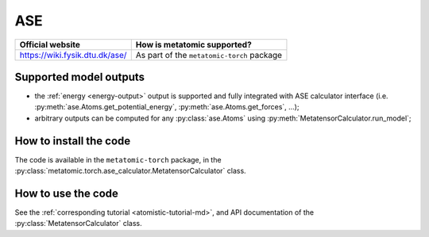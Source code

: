 .. _engine-ase:

ASE
===

.. list-table::
   :header-rows: 1

   * - Official website
     - How is metatomic supported?
   * - https://wiki.fysik.dtu.dk/ase/
     - As part of the ``metatomic-torch`` package

Supported model outputs
^^^^^^^^^^^^^^^^^^^^^^^

.. py:currentmodule:: metatomic.torch.ase_calculator

- the :ref:`energy <energy-output>` output is supported and fully integrated
  with ASE calculator interface (i.e. :py:meth:`ase.Atoms.get_potential_energy`,
  :py:meth:`ase.Atoms.get_forces`, …);
- arbitrary outputs can be computed for any :py:class:`ase.Atoms` using
  :py:meth:`MetatensorCalculator.run_model`;

How to install the code
^^^^^^^^^^^^^^^^^^^^^^^

The code is available in the ``metatomic-torch`` package, in the
:py:class:`metatomic.torch.ase_calculator.MetatensorCalculator` class.

How to use the code
^^^^^^^^^^^^^^^^^^^

See the :ref:`corresponding tutorial <atomistic-tutorial-md>`, and API
documentation of the :py:class:`MetatensorCalculator` class.

